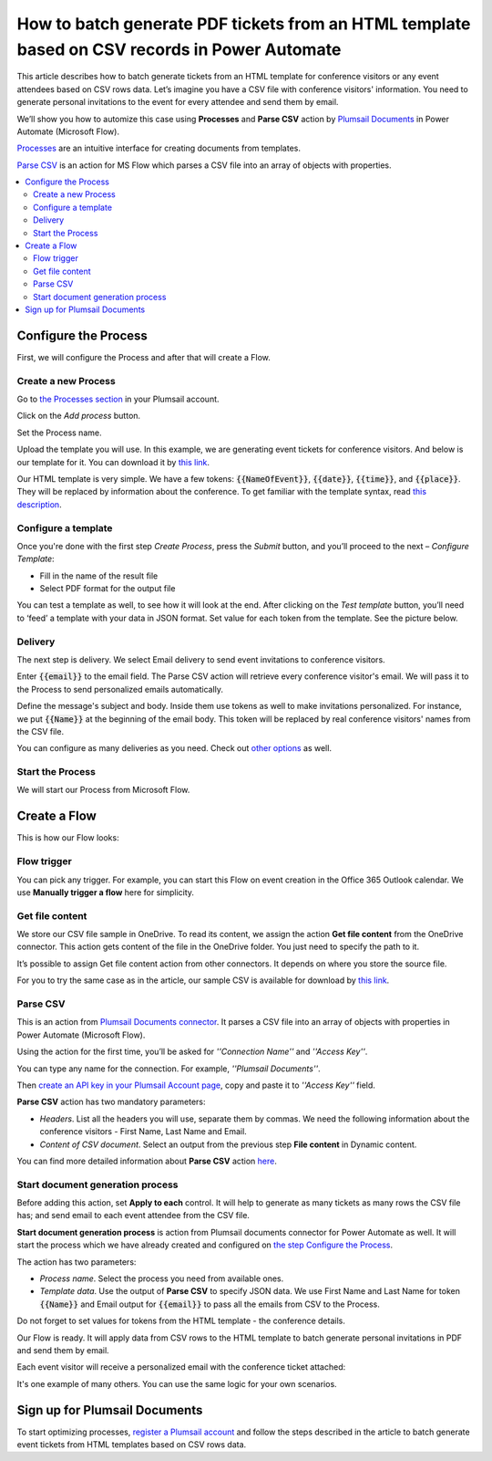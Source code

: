How to batch generate PDF tickets from an HTML template based on CSV records in Power Automate 
======================================================================================================================


This article describes how to batch generate tickets from an HTML template for conference visitors or any event attendees based on CSV rows data. Let’s imagine you have a CSV file with conference visitors' information. You need to generate personal invitations to the event for every attendee and send them by email. 

We’ll show you how to automize this case using **Processes** and **Parse CSV** action by `Plumsail Documents <https://plumsail.com/documents/>`_ in Power Automate (Microsoft Flow). 

`Processes <../../../user-guide/processes/index.html>`_ are an intuitive interface for creating documents from templates.

`Parse CSV <../../../flow/actions/document-processing.html#parse-csv>`_ is an action for MS Flow which parses a CSV file into an array of objects with properties.

.. contents::
    :local:
    :depth: 2

Configure the Process
---------------------
First, we will configure the Process and after that will create a Flow.

Create a new Process
~~~~~~~~~~~~~~~~~~~~

Go to `the Processes section <https://account.plumsail.com/documents/processes>`_ in your Plumsail account.

Click on the *Add process* button.

.. image:: ../../../_static/img/user-guide/processes/how-tos/add-process-button.png
    :alt: add process button

Set the Process name. 

.. image:: ../../../_static/img/flow/how-tos/create-invitation-process.png
    :alt: generate PDF from HTML on CSV rows

Upload the template you will use. In this example, we are generating event tickets for conference visitors. And below is our template for it. You can download it by `this link <../../../_static/files/flow/how-tos/event-ticket-template.html>`_.

.. image:: ../../../_static/img/flow/how-tos/invitation_template.png
    :alt: Event invitation html template

Our HTML template is very simple. We have a few tokens: :code:`{{NameOfEvent}}`, :code:`{{date}}`, :code:`{{time}}`, and :code:`{{place}}`. They will be replaced by information about the conference. To get familiar with the template syntax, read `this description <../../../document-generation/html/index.html>`_. 

Configure a template
~~~~~~~~~~~~~~~~~~~~

Once you're done with the first step *Create Process*, press the *Submit* button, and you’ll proceed to the next – *Configure Template*:

- Fill in the name of the result file
- Select PDF format for the output file

.. image:: ../../../_static/img/flow/how-tos/configure-template-invitations.png
    :alt: Configure template

You can test a template as well, to see how it will look at the end. After clicking on the *Test template* button, you’ll need to ‘feed’ a template with your data in JSON format. Set value for each token from the template. See the picture below. 

.. code:: json
    {
      "NameOfEvent": "High Tech Conference",
      "date": "2020-03-19",
      "time": "6 p.m.",
      "place": "Main Hall"
    }

.. image:: ../../../_static/img/flow/how-tos/test-template-invitations.png
    :alt: test template

Delivery
~~~~~~~~

The next step is delivery. We select Email delivery to send event invitations to conference visitors. 

Enter :code:`{{email}}` to the email field. The Parse CSV action will retrieve every conference visitor's email. We will pass it to the Process to send personalized emails automatically.

Define the message's subject and body. Inside them use tokens as well to make invitations personalized. For instance, we put :code:`{{Name}}` at the beginning of the email body. This token will be replaced by real conference visitors' names from the CSV file.

.. image:: ../../../_static/img/flow/how-tos/send-invitations-by-email.png
    :alt: Send email delivery

You can configure as many deliveries as you need. Check out `other options <../../../user-guide/processes/create-delivery.html#list-of-available-deliveries>`_ as well.

Start the Process
~~~~~~~~~~~~~~~~~
We will start our Process from Microsoft Flow.

Create a Flow
-------------

This is how our Flow looks:

.. image:: ../../../_static/img/flow/how-tos/html-tickets-from-csv-flow.png
    :alt: Read CSV and batch generate invitations Flow

Flow trigger
~~~~~~~~~~~~

You can pick any trigger. For example, you can start this Flow on event creation in the Office 365 Outlook calendar. We use **Manually trigger a flow** here for simplicity.

Get file content
~~~~~~~~~~~~~~~~

We store our CSV file sample in OneDrive. To read its content, we assign the action **Get file content** from the OneDrive connector. This action gets content of the file in the OneDrive folder. You just need to specify the path to it. 

.. image:: ../../../_static/img/flow/how-tos/get-csv-content.png
    :alt: Read CSV and batch generate invitations Flow

It’s possible to assign Get file content action from other connectors. It depends on where you store the source file. 

For you to try the same case as in the article, our sample CSV is available for download by `this link <../../../_static/files/flow/how-tos/conference-visitors.csv>`_. 

Parse CSV
~~~~~~~~~

This is an action from `Plumsail Documents connector <../../../getting-started/use-from-flow.html>`_. It parses a CSV file into an array of objects with properties in Power Automate (Microsoft Flow).

Using the action for the first time, you’ll be asked for *''Connection Name''* and *''Access Key''*. 

.. image:: ../../../_static/img/getting-started/create-flow-connection.png
    :alt: create flow connection

You can type any name for the connection. For example, *''Plumsail Documents''*. 

Then `create an API key in your Plumsail Account page <https://plumsail.com/docs/documents/v1.x/getting-started/sign-up.html>`_, copy and paste it to *''Access Key''* field.

**Parse CSV** action has two mandatory parameters:

-	*Headers*. List all the headers you will use, separate them by commas. We need the following information about the conference visitors - First Name, Last Name and Email.
-	*Content of CSV document*. Select an output from the previous step **File content** in Dynamic content.

.. image:: ../../../_static/img/flow/how-tos/parse-csv-action-fields.png
    :alt: Parse CSV action

You can find more detailed information about **Parse CSV** action `here <../../../flow/actions/document-processing.html#parse-csv>`_.

Start document generation process
~~~~~~~~~~~~~~~~~~~~~~~~~~~~~~~~~

Before adding this action, set **Apply to each** control. It will help to generate as many tickets as many rows the CSV file has; and send email to each event attendee from the CSV file.


**Start document generation process** is action from Plumsail documents connector for Power Automate as well. It will start the process which we have already created and configured on `the step Configure the Process <../../../user-guide/processes/examples/create-html-and-pdf-from-template-from-csv.html#configure-the-process>`_.

The action has two parameters:

- *Process name*. Select the process you need from available ones. 
- *Template data*. Use the output of **Parse CSV** to specify JSON data. We use First Name and Last Name for token :code:`{{Name}}` and Email output for :code:`{{email}}` to pass all the emails from CSV to the Process. 

Do not forget to set values for tokens from the HTML template - the conference details.

.. image:: ../../../_static/img/flow/how-tos/start-doc-generation-action.png
    :alt: Start document generation action

Our Flow is ready. It will apply data from CSV rows to the HTML template to batch generate personal invitations in PDF and send them by email. 

Each event visitor will receive a personalized email with the conference ticket attached:

.. image:: ../../../_static/img/flow/how-tos/personal-email.png
    :alt: Ready invitation

.. image:: ../../../_static/img/flow/how-tos/ready-invitation.png
    :alt: Ready invitation

It's one example of many others. You can use the same logic for your own scenarios.

Sign up for Plumsail Documents
-------------------------------

To start optimizing processes, `register a Plumsail account <https://auth.plumsail.com/Account/Register>`_ and follow the steps described in the article to batch generate event tickets from HTML templates based on CSV rows data.
